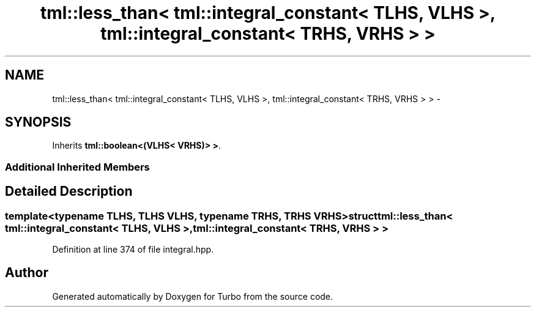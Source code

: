 .TH "tml::less_than< tml::integral_constant< TLHS, VLHS >, tml::integral_constant< TRHS, VRHS > >" 3 "Fri Aug 22 2014" "Turbo" \" -*- nroff -*-
.ad l
.nh
.SH NAME
tml::less_than< tml::integral_constant< TLHS, VLHS >, tml::integral_constant< TRHS, VRHS > > \- 
.SH SYNOPSIS
.br
.PP
.PP
Inherits \fBtml::boolean<(VLHS< VRHS)> >\fP\&.
.SS "Additional Inherited Members"
.SH "Detailed Description"
.PP 

.SS "template<typename TLHS, TLHS VLHS, typename TRHS, TRHS VRHS>struct tml::less_than< tml::integral_constant< TLHS, VLHS >, tml::integral_constant< TRHS, VRHS > >"

.PP
Definition at line 374 of file integral\&.hpp\&.

.SH "Author"
.PP 
Generated automatically by Doxygen for Turbo from the source code\&.
